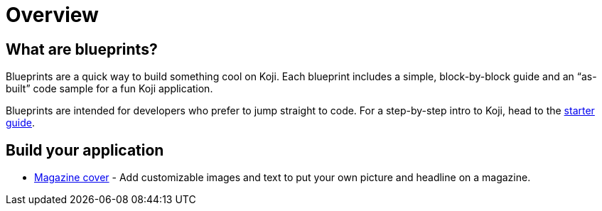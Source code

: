 = Overview
:page-slug: /blueprints

== What are blueprints?

Blueprints are a quick way to build something cool on Koji. Each blueprint includes a simple, block-by-block guide and an “as-built” code sample for a fun Koji application.

Blueprints are intended for developers who prefer to jump straight to code. For a step-by-step intro to Koji, head to the link:/developer/getting-started[starter guide].

== Build your application

* link:/developer/magazine-cover[Magazine cover] - Add customizable images and text to put your own picture and headline on a magazine.
